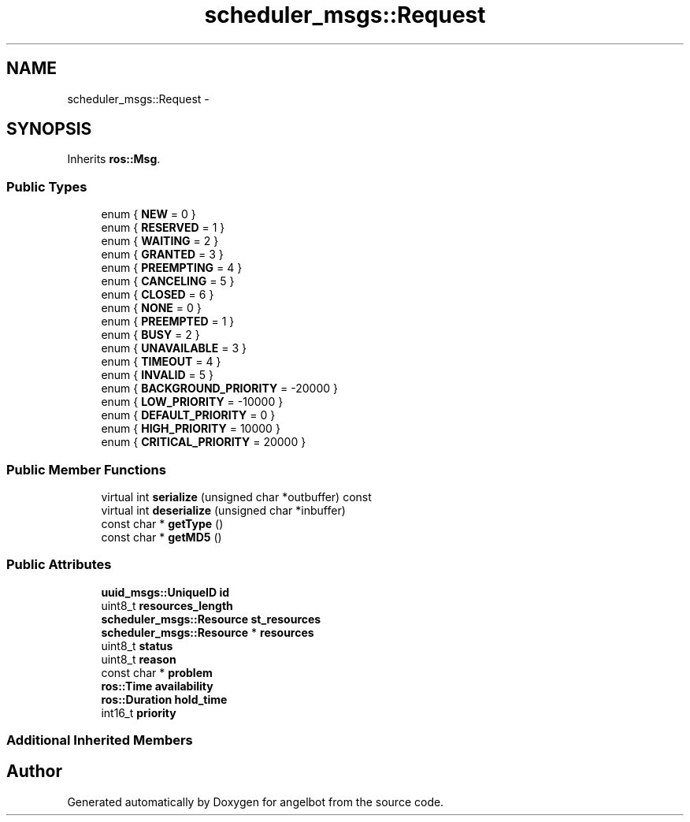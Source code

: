 .TH "scheduler_msgs::Request" 3 "Sat Jul 9 2016" "angelbot" \" -*- nroff -*-
.ad l
.nh
.SH NAME
scheduler_msgs::Request \- 
.SH SYNOPSIS
.br
.PP
.PP
Inherits \fBros::Msg\fP\&.
.SS "Public Types"

.in +1c
.ti -1c
.RI "enum { \fBNEW\fP = 0 }"
.br
.ti -1c
.RI "enum { \fBRESERVED\fP = 1 }"
.br
.ti -1c
.RI "enum { \fBWAITING\fP = 2 }"
.br
.ti -1c
.RI "enum { \fBGRANTED\fP = 3 }"
.br
.ti -1c
.RI "enum { \fBPREEMPTING\fP = 4 }"
.br
.ti -1c
.RI "enum { \fBCANCELING\fP = 5 }"
.br
.ti -1c
.RI "enum { \fBCLOSED\fP = 6 }"
.br
.ti -1c
.RI "enum { \fBNONE\fP = 0 }"
.br
.ti -1c
.RI "enum { \fBPREEMPTED\fP = 1 }"
.br
.ti -1c
.RI "enum { \fBBUSY\fP = 2 }"
.br
.ti -1c
.RI "enum { \fBUNAVAILABLE\fP = 3 }"
.br
.ti -1c
.RI "enum { \fBTIMEOUT\fP = 4 }"
.br
.ti -1c
.RI "enum { \fBINVALID\fP = 5 }"
.br
.ti -1c
.RI "enum { \fBBACKGROUND_PRIORITY\fP = -20000 }"
.br
.ti -1c
.RI "enum { \fBLOW_PRIORITY\fP = -10000 }"
.br
.ti -1c
.RI "enum { \fBDEFAULT_PRIORITY\fP = 0 }"
.br
.ti -1c
.RI "enum { \fBHIGH_PRIORITY\fP = 10000 }"
.br
.ti -1c
.RI "enum { \fBCRITICAL_PRIORITY\fP = 20000 }"
.br
.in -1c
.SS "Public Member Functions"

.in +1c
.ti -1c
.RI "virtual int \fBserialize\fP (unsigned char *outbuffer) const "
.br
.ti -1c
.RI "virtual int \fBdeserialize\fP (unsigned char *inbuffer)"
.br
.ti -1c
.RI "const char * \fBgetType\fP ()"
.br
.ti -1c
.RI "const char * \fBgetMD5\fP ()"
.br
.in -1c
.SS "Public Attributes"

.in +1c
.ti -1c
.RI "\fBuuid_msgs::UniqueID\fP \fBid\fP"
.br
.ti -1c
.RI "uint8_t \fBresources_length\fP"
.br
.ti -1c
.RI "\fBscheduler_msgs::Resource\fP \fBst_resources\fP"
.br
.ti -1c
.RI "\fBscheduler_msgs::Resource\fP * \fBresources\fP"
.br
.ti -1c
.RI "uint8_t \fBstatus\fP"
.br
.ti -1c
.RI "uint8_t \fBreason\fP"
.br
.ti -1c
.RI "const char * \fBproblem\fP"
.br
.ti -1c
.RI "\fBros::Time\fP \fBavailability\fP"
.br
.ti -1c
.RI "\fBros::Duration\fP \fBhold_time\fP"
.br
.ti -1c
.RI "int16_t \fBpriority\fP"
.br
.in -1c
.SS "Additional Inherited Members"


.SH "Author"
.PP 
Generated automatically by Doxygen for angelbot from the source code\&.
